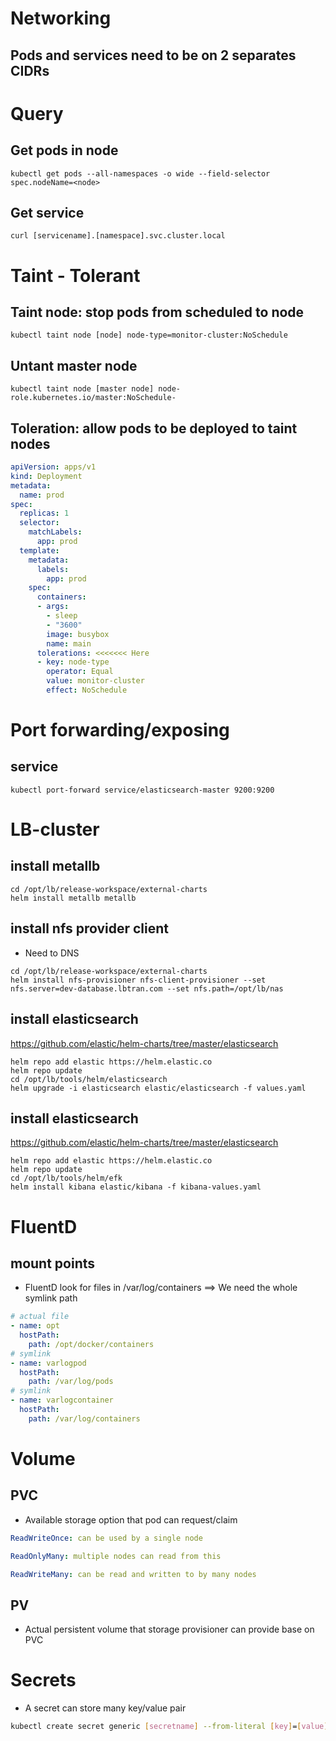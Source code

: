* Networking
** Pods and services need to be on 2 separates CIDRs


* Query
** Get pods in node
#+BEGIN_SRC
kubectl get pods --all-namespaces -o wide --field-selector spec.nodeName=<node>
#+END_SRC

** Get service
#+BEGIN_SRC
curl [servicename].[namespace].svc.cluster.local
#+END_SRC


* Taint - Tolerant
** Taint node: stop pods from scheduled to node
#+BEGIN_SRC
kubectl taint node [node] node-type=monitor-cluster:NoSchedule
#+END_SRC

** Untant master node
#+BEGIN_SRC
kubectl taint node [master node] node-role.kubernetes.io/master:NoSchedule-
#+END_SRC


** Toleration: allow pods to be deployed to taint nodes
#+BEGIN_SRC yaml
apiVersion: apps/v1
kind: Deployment
metadata:
  name: prod
spec:
  replicas: 1
  selector:
    matchLabels:
      app: prod
  template:
    metadata:
      labels:
        app: prod
    spec:
      containers:
      - args:
        - sleep
        - "3600"
        image: busybox
        name: main
      tolerations: <<<<<<< Here
      - key: node-type
        operator: Equal
        value: monitor-cluster
        effect: NoSchedule
#+END_SRC


* Port forwarding/exposing
** service
#+BEGIN_SRC
kubectl port-forward service/elasticsearch-master 9200:9200
#+END_SRC


* LB-cluster
** install metallb
#+BEGIN_SRC
cd /opt/lb/release-workspace/external-charts
helm install metallb metallb
#+END_SRC

** install nfs provider client
+ Need to DNS

#+BEGIN_SRC
cd /opt/lb/release-workspace/external-charts
helm install nfs-provisioner nfs-client-provisioner --set nfs.server=dev-database.lbtran.com --set nfs.path=/opt/lb/nas
#+END_SRC

** install elasticsearch
https://github.com/elastic/helm-charts/tree/master/elasticsearch

#+BEGIN_SRC
helm repo add elastic https://helm.elastic.co
helm repo update
cd /opt/lb/tools/helm/elasticsearch
helm upgrade -i elasticsearch elastic/elasticsearch -f values.yaml
#+END_SRC

** install elasticsearch
https://github.com/elastic/helm-charts/tree/master/elasticsearch

#+BEGIN_SRC
helm repo add elastic https://helm.elastic.co
helm repo update
cd /opt/lb/tools/helm/efk
helm install kibana elastic/kibana -f kibana-values.yaml
#+END_SRC


* FluentD
** mount points
+ FluentD look for files in /var/log/containers
  ==> We need the whole symlink path
#+BEGIN_SRC yaml
     # actual file
     - name: opt
       hostPath:
         path: /opt/docker/containers
     # symlink
     - name: varlogpod
       hostPath:
         path: /var/log/pods
     # symlink
     - name: varlogcontainer
       hostPath:
         path: /var/log/containers
#+END_SRC

* Volume
** PVC
- Available storage option that pod can request/claim
#+begin_src yaml
ReadWriteOnce: can be used by a single node

ReadOnlyMany: multiple nodes can read from this

ReadWriteMany: can be read and written to by many nodes
#+end_src

** PV
- Actual persistent volume that storage provisioner can provide base on PVC

* Secrets
- A secret can store many key/value pair
#+begin_src bash
kubectl create secret generic [secretname] --from-literal [key]=[value] [key]=[value]
#+end_src

